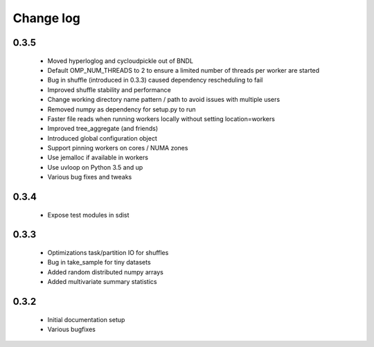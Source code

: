 Change log
==========

0.3.5
-----
 * Moved hyperloglog and cycloudpickle out of BNDL
 * Default OMP_NUM_THREADS to 2 to ensure a limited number of threads per worker are started
 * Bug in shuffle (introduced in 0.3.3) caused dependency rescheduling to fail
 * Improved shuffle stability and performance
 * Change working directory name pattern / path to avoid issues with multiple users
 * Removed numpy as dependency for setup.py to run
 * Faster file reads when running workers locally without setting location=workers
 * Improved tree_aggregate (and friends)
 * Introduced global configuration object
 * Support pinning workers on cores / NUMA zones
 * Use jemalloc if available in workers
 * Use uvloop on Python 3.5 and up
 * Various bug fixes and tweaks

0.3.4
-----
 * Expose test modules in sdist

0.3.3
-----
 * Optimizations task/partition IO for shuffles
 * Bug in take_sample for tiny datasets
 * Added random distributed numpy arrays
 * Added multivariate summary statistics

0.3.2
-----
 * Initial documentation setup
 * Various bugfixes
